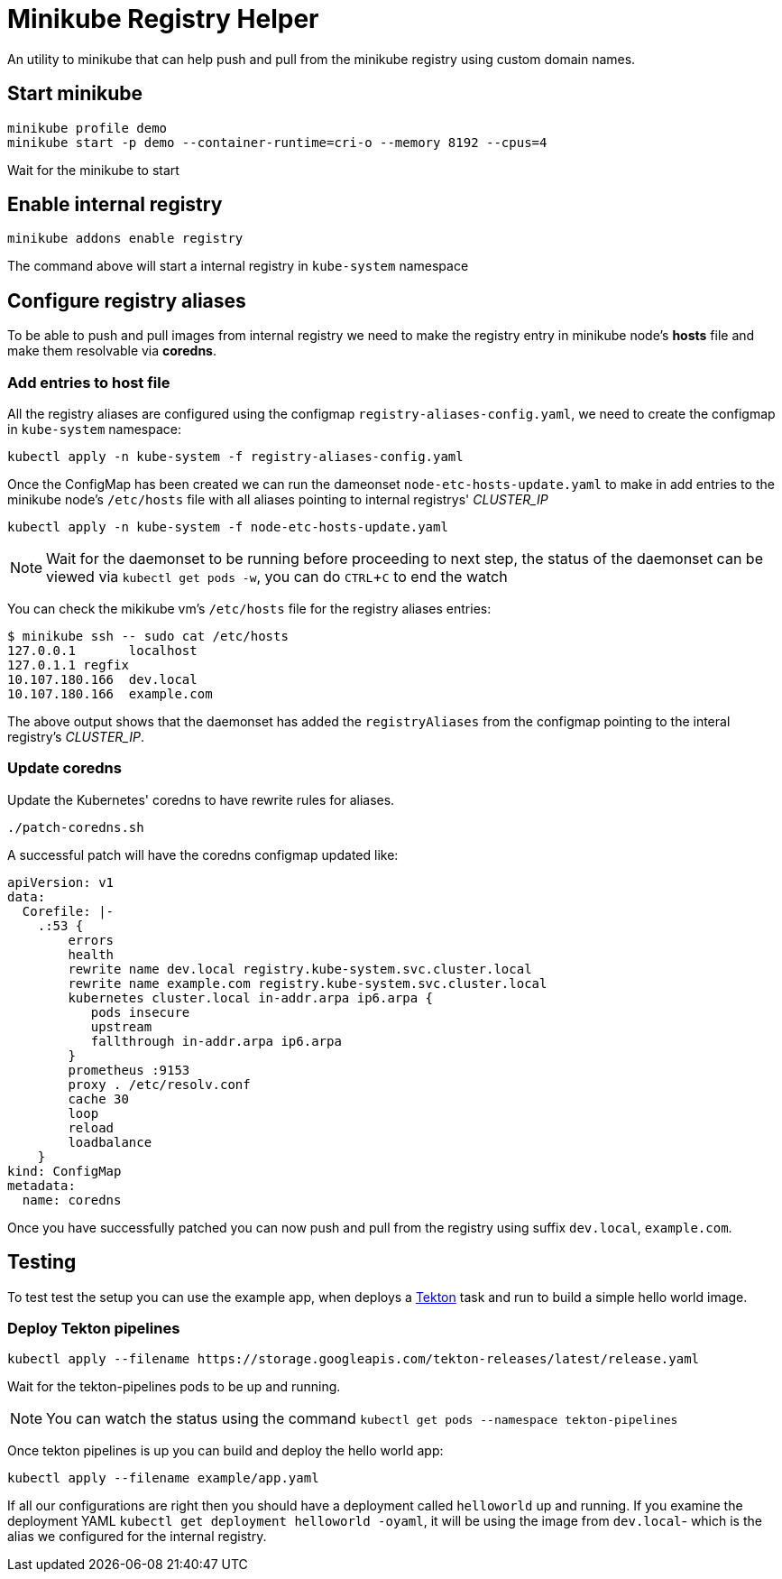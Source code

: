 = Minikube Registry Helper
:experimental:

An utility to minikube that can help push and pull from  the minikube registry using custom domain names.

== Start minikube

[source,bash]
----
minikube profile demo
minikube start -p demo --container-runtime=cri-o --memory 8192 --cpus=4 
----

Wait for the minikube to start 

== Enable internal registry 

[source,bash]
----
minikube addons enable registry
----

The command above will start a internal registry in `kube-system` namespace 

== Configure registry aliases

To be able to push and pull images from internal registry we need to make the registry entry in minikube node's **hosts** file and make them resolvable via **coredns**. 

=== Add entries to host file

All the registry aliases are configured using the configmap `registry-aliases-config.yaml`, we need to create the configmap in `kube-system` namespace:

[source,bash]
----
kubectl apply -n kube-system -f registry-aliases-config.yaml
----

Once the ConfigMap has been created we can run the dameonset `node-etc-hosts-update.yaml` to make in add entries to the minikube node's `/etc/hosts` file with all aliases pointing to internal registrys' __CLUSTER_IP__

[source,bash]
----
kubectl apply -n kube-system -f node-etc-hosts-update.yaml
----

[NOTE]
====
Wait for the daemonset to be running before proceeding to next step, the status of the daemonset can be viewed via `kubectl get pods -w`, you can do kbd:[CTRL+C] to end the watch
====

You can check the mikikube vm's `/etc/hosts` file for the registry aliases entries:

[source,bash]
----
$ minikube ssh -- sudo cat /etc/hosts
127.0.0.1       localhost
127.0.1.1 regfix
10.107.180.166  dev.local
10.107.180.166  example.com
----
The above output shows that the daemonset has added the `registryAliases` from the configmap pointing to the interal registry's __CLUSTER_IP__.

=== Update coredns

Update the Kubernetes' coredns to have rewrite rules for aliases.

[source,bash]
----
./patch-coredns.sh
----

A successful patch will have the coredns configmap updated like:

[source,yaml]
----
apiVersion: v1
data:
  Corefile: |-
    .:53 {
        errors
        health
        rewrite name dev.local registry.kube-system.svc.cluster.local
        rewrite name example.com registry.kube-system.svc.cluster.local
        kubernetes cluster.local in-addr.arpa ip6.arpa {
           pods insecure
           upstream
           fallthrough in-addr.arpa ip6.arpa
        }
        prometheus :9153
        proxy . /etc/resolv.conf
        cache 30
        loop
        reload
        loadbalance
    }
kind: ConfigMap
metadata:
  name: coredns
----

Once you have successfully patched you can now push and pull from the registry using suffix `dev.local`, `example.com`.

== Testing

To test test the setup you can use the example app, when deploys a https://tekton.dev[Tekton] task and run to build a simple hello world image.

=== Deploy Tekton pipelines

[source,bash]
----
kubectl apply --filename https://storage.googleapis.com/tekton-releases/latest/release.yaml
----

Wait for the tekton-pipelines pods to be up and running.

NOTE: You can watch the status using the command `kubectl get pods --namespace tekton-pipelines`

Once tekton pipelines is up you can build and deploy the hello world app:

[source,bash]
----
kubectl apply --filename example/app.yaml
----

If all our configurations are right then you should have a deployment called `helloworld` up and running. If you examine the deployment YAML `kubectl get deployment helloworld -oyaml`, it will be using the image from `dev.local`- which is the alias we configured for the internal registry.

